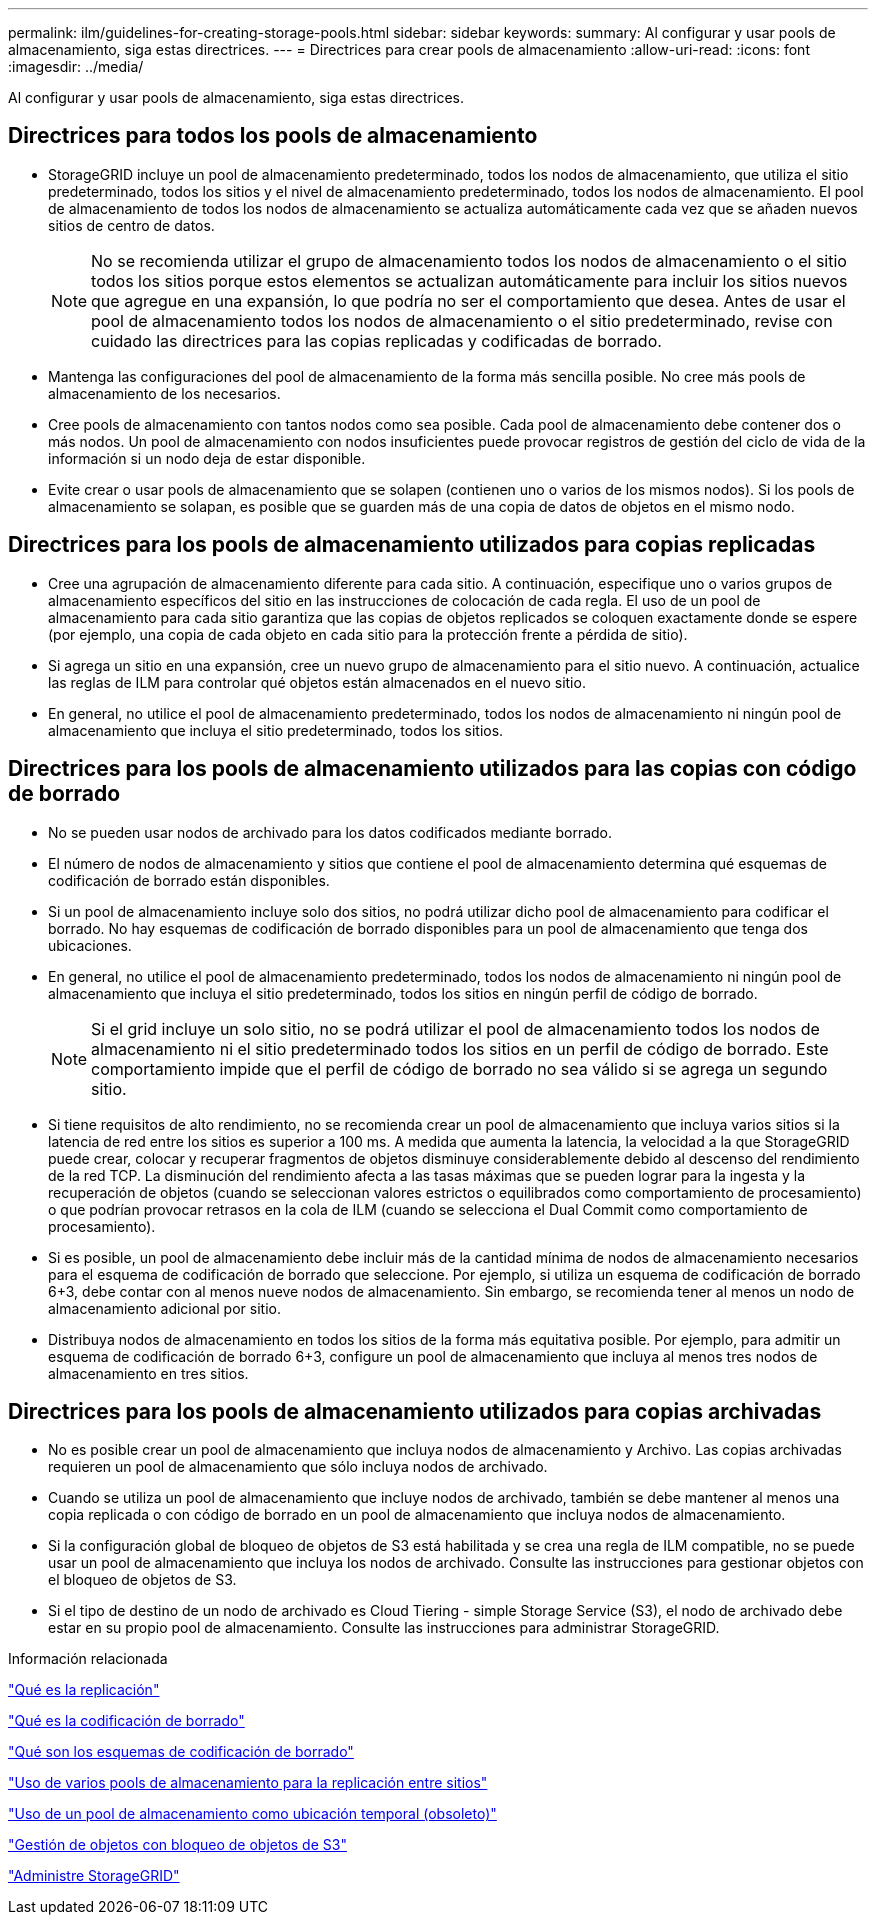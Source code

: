 ---
permalink: ilm/guidelines-for-creating-storage-pools.html 
sidebar: sidebar 
keywords:  
summary: Al configurar y usar pools de almacenamiento, siga estas directrices. 
---
= Directrices para crear pools de almacenamiento
:allow-uri-read: 
:icons: font
:imagesdir: ../media/


[role="lead"]
Al configurar y usar pools de almacenamiento, siga estas directrices.



== Directrices para todos los pools de almacenamiento

* StorageGRID incluye un pool de almacenamiento predeterminado, todos los nodos de almacenamiento, que utiliza el sitio predeterminado, todos los sitios y el nivel de almacenamiento predeterminado, todos los nodos de almacenamiento. El pool de almacenamiento de todos los nodos de almacenamiento se actualiza automáticamente cada vez que se añaden nuevos sitios de centro de datos.
+

NOTE: No se recomienda utilizar el grupo de almacenamiento todos los nodos de almacenamiento o el sitio todos los sitios porque estos elementos se actualizan automáticamente para incluir los sitios nuevos que agregue en una expansión, lo que podría no ser el comportamiento que desea. Antes de usar el pool de almacenamiento todos los nodos de almacenamiento o el sitio predeterminado, revise con cuidado las directrices para las copias replicadas y codificadas de borrado.

* Mantenga las configuraciones del pool de almacenamiento de la forma más sencilla posible. No cree más pools de almacenamiento de los necesarios.
* Cree pools de almacenamiento con tantos nodos como sea posible. Cada pool de almacenamiento debe contener dos o más nodos. Un pool de almacenamiento con nodos insuficientes puede provocar registros de gestión del ciclo de vida de la información si un nodo deja de estar disponible.
* Evite crear o usar pools de almacenamiento que se solapen (contienen uno o varios de los mismos nodos). Si los pools de almacenamiento se solapan, es posible que se guarden más de una copia de datos de objetos en el mismo nodo.




== Directrices para los pools de almacenamiento utilizados para copias replicadas

* Cree una agrupación de almacenamiento diferente para cada sitio. A continuación, especifique uno o varios grupos de almacenamiento específicos del sitio en las instrucciones de colocación de cada regla. El uso de un pool de almacenamiento para cada sitio garantiza que las copias de objetos replicados se coloquen exactamente donde se espere (por ejemplo, una copia de cada objeto en cada sitio para la protección frente a pérdida de sitio).
* Si agrega un sitio en una expansión, cree un nuevo grupo de almacenamiento para el sitio nuevo. A continuación, actualice las reglas de ILM para controlar qué objetos están almacenados en el nuevo sitio.
* En general, no utilice el pool de almacenamiento predeterminado, todos los nodos de almacenamiento ni ningún pool de almacenamiento que incluya el sitio predeterminado, todos los sitios.




== Directrices para los pools de almacenamiento utilizados para las copias con código de borrado

* No se pueden usar nodos de archivado para los datos codificados mediante borrado.
* El número de nodos de almacenamiento y sitios que contiene el pool de almacenamiento determina qué esquemas de codificación de borrado están disponibles.
* Si un pool de almacenamiento incluye solo dos sitios, no podrá utilizar dicho pool de almacenamiento para codificar el borrado. No hay esquemas de codificación de borrado disponibles para un pool de almacenamiento que tenga dos ubicaciones.
* En general, no utilice el pool de almacenamiento predeterminado, todos los nodos de almacenamiento ni ningún pool de almacenamiento que incluya el sitio predeterminado, todos los sitios en ningún perfil de código de borrado.
+

NOTE: Si el grid incluye un solo sitio, no se podrá utilizar el pool de almacenamiento todos los nodos de almacenamiento ni el sitio predeterminado todos los sitios en un perfil de código de borrado. Este comportamiento impide que el perfil de código de borrado no sea válido si se agrega un segundo sitio.

* Si tiene requisitos de alto rendimiento, no se recomienda crear un pool de almacenamiento que incluya varios sitios si la latencia de red entre los sitios es superior a 100 ms. A medida que aumenta la latencia, la velocidad a la que StorageGRID puede crear, colocar y recuperar fragmentos de objetos disminuye considerablemente debido al descenso del rendimiento de la red TCP. La disminución del rendimiento afecta a las tasas máximas que se pueden lograr para la ingesta y la recuperación de objetos (cuando se seleccionan valores estrictos o equilibrados como comportamiento de procesamiento) o que podrían provocar retrasos en la cola de ILM (cuando se selecciona el Dual Commit como comportamiento de procesamiento).
* Si es posible, un pool de almacenamiento debe incluir más de la cantidad mínima de nodos de almacenamiento necesarios para el esquema de codificación de borrado que seleccione. Por ejemplo, si utiliza un esquema de codificación de borrado 6+3, debe contar con al menos nueve nodos de almacenamiento. Sin embargo, se recomienda tener al menos un nodo de almacenamiento adicional por sitio.
* Distribuya nodos de almacenamiento en todos los sitios de la forma más equitativa posible. Por ejemplo, para admitir un esquema de codificación de borrado 6+3, configure un pool de almacenamiento que incluya al menos tres nodos de almacenamiento en tres sitios.




== Directrices para los pools de almacenamiento utilizados para copias archivadas

* No es posible crear un pool de almacenamiento que incluya nodos de almacenamiento y Archivo. Las copias archivadas requieren un pool de almacenamiento que sólo incluya nodos de archivado.
* Cuando se utiliza un pool de almacenamiento que incluye nodos de archivado, también se debe mantener al menos una copia replicada o con código de borrado en un pool de almacenamiento que incluya nodos de almacenamiento.
* Si la configuración global de bloqueo de objetos de S3 está habilitada y se crea una regla de ILM compatible, no se puede usar un pool de almacenamiento que incluya los nodos de archivado. Consulte las instrucciones para gestionar objetos con el bloqueo de objetos de S3.
* Si el tipo de destino de un nodo de archivado es Cloud Tiering - simple Storage Service (S3), el nodo de archivado debe estar en su propio pool de almacenamiento. Consulte las instrucciones para administrar StorageGRID.


.Información relacionada
link:what-replication-is.html["Qué es la replicación"]

link:what-erasure-coding-is.html["Qué es la codificación de borrado"]

link:what-erasure-coding-schemes-are.html["Qué son los esquemas de codificación de borrado"]

link:using-multiple-storage-pools-for-cross-site-replication.html["Uso de varios pools de almacenamiento para la replicación entre sitios"]

link:using-storage-pool-as-temporary-location-deprecated.html["Uso de un pool de almacenamiento como ubicación temporal (obsoleto)"]

link:managing-objects-with-s3-object-lock.html["Gestión de objetos con bloqueo de objetos de S3"]

link:../admin/index.html["Administre StorageGRID"]
